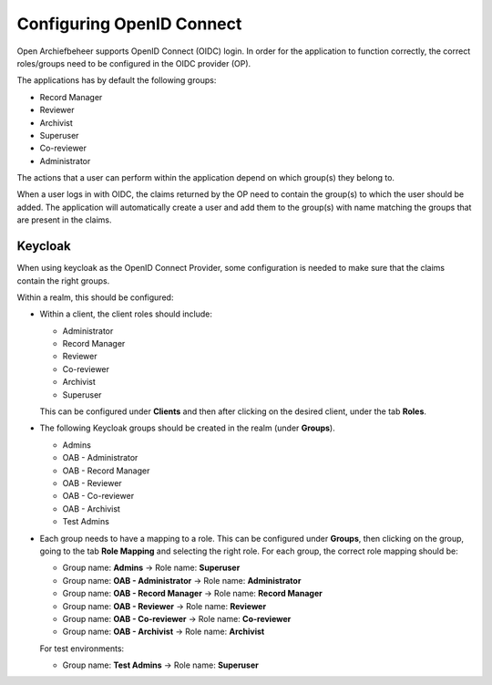.. _devops_oidc:

==========================
Configuring OpenID Connect
==========================

Open Archiefbeheer supports OpenID Connect (OIDC) login. In order for the application 
to function correctly, the correct roles/groups need to be configured in the OIDC provider (OP).

The applications has by default the following groups:

* Record Manager
* Reviewer
* Archivist
* Superuser
* Co-reviewer
* Administrator

The actions that a user can perform within the application depend on which group(s) they belong to.

When a user logs in with OIDC, the claims returned by the OP need to contain the group(s) to which the user should be added. 
The application will automatically create a user and add them to the group(s) with name matching
the groups that are present in the claims.

Keycloak
========

When using keycloak as the OpenID Connect Provider, some configuration is needed to make sure that
the claims contain the right groups.

Within a realm, this should be configured:

* Within a client, the client roles should include:

  * Administrator
  * Record Manager
  * Reviewer
  * Co-reviewer
  * Archivist
  * Superuser

  This can be configured under **Clients** and then after clicking on the desired client, under the tab **Roles**.

* The following Keycloak groups should be created in the realm (under **Groups**). 

  * Admins
  * OAB - Administrator
  * OAB - Record Manager
  * OAB - Reviewer
  * OAB - Co-reviewer
  * OAB - Archivist
  * Test Admins

* Each group needs to have a mapping to a role. This can be configured under **Groups**, 
  then clicking on the group, going to the tab **Role Mapping** and selecting the right role.
  For each group, the correct role mapping should be:

  * Group name: **Admins** → Role name: **Superuser**
  * Group name: **OAB - Administrator** → Role name: **Administrator**
  * Group name: **OAB - Record Manager** → Role name: **Record Manager**
  * Group name: **OAB - Reviewer** → Role name: **Reviewer**
  * Group name: **OAB - Co-reviewer** → Role name: **Co-reviewer**
  * Group name: **OAB - Archivist** → Role name: **Archivist**

  For test environments:

  * Group name: **Test Admins** → Role name: **Superuser**
  